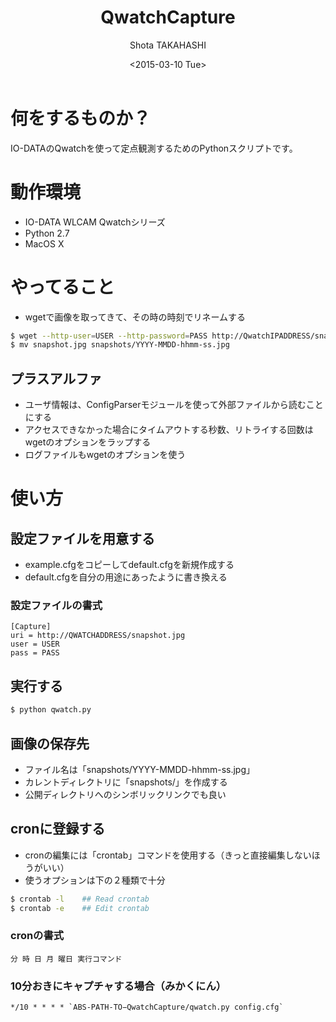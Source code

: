 #+TITLE: QwatchCapture
#+DATE: <2015-03-10 Tue>
#+AUTHOR: Shota TAKAHASHI
#+EMAIL: shotakaha@gmail.com
#+OPTIONS: ':nil *:t -:t ::t <:t H:3 \n:nil ^:nil arch:headline
#+OPTIONS: author:t c:nil creator:comment d:(not "LOGBOOK") date:t
#+OPTIONS: e:t email:nil f:t inline:t num:t p:nil pri:nil stat:t
#+OPTIONS: tags:t tasks:t tex:t timestamp:t toc:nil todo:t |:t
#+CREATOR: Emacs 24.4.1 (Org mode 8.2.10)
#+DESCRIPTION:
#+EXCLUDE_TAGS: noexport
#+KEYWORDS:
#+LANGUAGE: ja
#+SELECT_TAGS: export

* 何をするものか？

  IO-DATAのQwatchを使って定点観測するためのPythonスクリプトです。

* 動作環境

  - IO-DATA WLCAM Qwatchシリーズ
  - Python 2.7
  - MacOS X

* やってること

  - wgetで画像を取ってきて、その時の時刻でリネームする

#+begin_src bash
$ wget --http-user=USER --http-password=PASS http://QwatchIPADDRESS/snapshot.jpg
$ mv snapshot.jpg snapshots/YYYY-MMDD-hhmm-ss.jpg
#+end_src

** プラスアルファ

   - ユーザ情報は、ConfigParserモジュールを使って外部ファイルから読むことにする
   - アクセスできなかった場合にタイムアウトする秒数、リトライする回数はwgetのオプションをラップする
   - ログファイルもwgetのオプションを使う

* 使い方

** 設定ファイルを用意する

   - example.cfgをコピーしてdefault.cfgを新規作成する
   - default.cfgを自分の用途にあったように書き換える

*** 設定ファイルの書式

#+begin_src config
[Capture]
uri = http://QWATCHADDRESS/snapshot.jpg
user = USER
pass = PASS
#+end_src

** 実行する

  #+begin_src bash
  $ python qwatch.py
  #+end_src

** 画像の保存先

   - ファイル名は「snapshots/YYYY-MMDD-hhmm-ss.jpg」
   - カレントディレクトリに「snapshots/」を作成する
   - 公開ディレクトリへのシンボリックリンクでも良い

** cronに登録する

   - cronの編集には「crontab」コマンドを使用する（きっと直接編集しないほうがいい）
   - 使うオプションは下の２種類で十分

#+begin_src bash
$ crontab -l    ## Read crontab
$ crontab -e    ## Edit crontab
#+end_src

*** cronの書式

#+begin_src text
分 時 日 月 曜日 実行コマンド
#+end_src

*** 10分おきにキャプチャする場合（みかくにん）

#+begin_src text
*/10 * * * * `ABS-PATH-TO−QwatchCapture/qwatch.py config.cfg`
#+end_src
